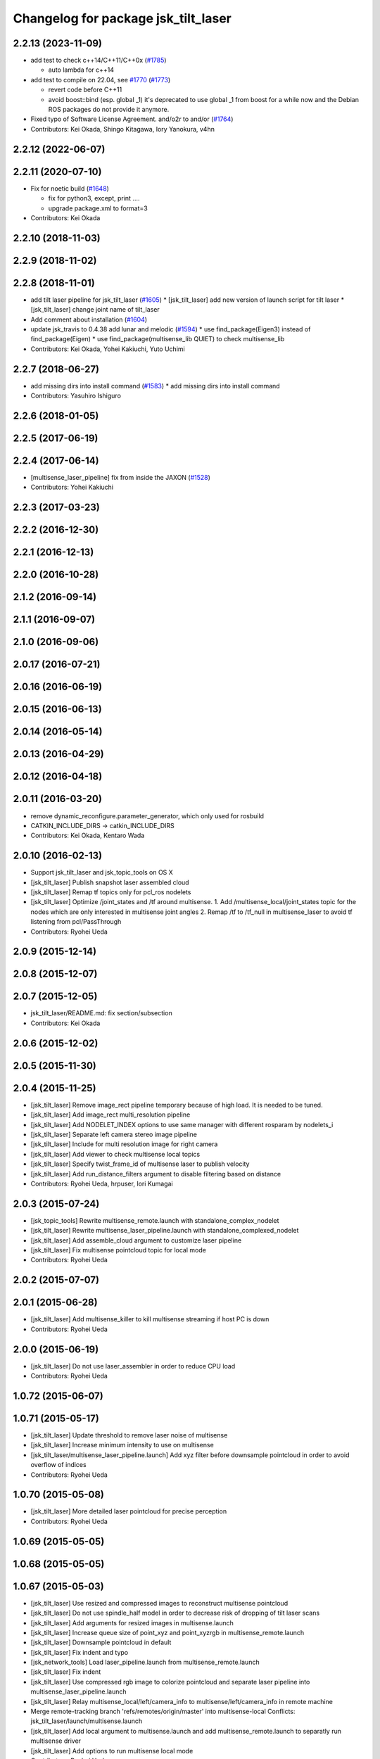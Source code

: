 ^^^^^^^^^^^^^^^^^^^^^^^^^^^^^^^^^^^^
Changelog for package jsk_tilt_laser
^^^^^^^^^^^^^^^^^^^^^^^^^^^^^^^^^^^^

2.2.13 (2023-11-09)
-------------------
* add test to check c++14/C++11/C++0x (`#1785 <https://github.com/jsk-ros-pkg/jsk_common/issues/1785>`_)

  * auto lambda for c++14

* add test to compile on 22.04, see `#1770 <https://github.com/jsk-ros-pkg/jsk_common/issues/1770>`_ (`#1773 <https://github.com/jsk-ros-pkg/jsk_common/issues/1773>`_)

  * revert code before C++11
  * avoid boost::bind (esp. global _1)
    it's deprecated to use global _1 from boost for a while now
    and the Debian ROS packages do not provide it anymore.

* Fixed typo of Software License Agreement. and/o2r to and/or (`#1764 <https://github.com/jsk-ros-pkg/jsk_common/issues/1764>`_)

* Contributors: Kei Okada, Shingo Kitagawa, Iory Yanokura, v4hn

2.2.12 (2022-06-07)
-------------------

2.2.11 (2020-07-10)
-------------------
* Fix for noetic build (`#1648 <https://github.com/jsk-ros-pkg/jsk_common/issues/1648>`_)

  * fix for python3, except, print ....
  * upgrade package.xml to format=3

* Contributors: Kei Okada

2.2.10 (2018-11-03)
-------------------

2.2.9 (2018-11-02)
------------------

2.2.8 (2018-11-01)
------------------
* add tilt laser pipeline for jsk_tilt_laser (`#1605 <https://github.com/jsk-ros-pkg/jsk_common/issues/1605>`_)
  * [jsk_tilt_laser] add new version of launch script for tilt laser
  * [jsk_tilt_laser] change joint name of tilt_laser

* Add comment about installation (`#1604 <https://github.com/jsk-ros-pkg/jsk_common/issues/1604>`_)
* update jsk_travis to 0.4.38 add lunar and melodic (`#1594 <https://github.com/jsk-ros-pkg/jsk_common/issues/1594>`_)
  * use find_package(Eigen3) instead of find_package(Eigen)
  * use find_package(multisense_lib QUIET) to check multisense_lib

* Contributors: Kei Okada, Yohei Kakiuchi, Yuto Uchimi

2.2.7 (2018-06-27)
------------------
* add missing dirs into install command (`#1583 <https://github.com/jsk-ros-pkg/jsk_common/issues/1583>`_)
  * add missing dirs into install command
* Contributors: Yasuhiro Ishiguro

2.2.6 (2018-01-05)
------------------

2.2.5 (2017-06-19)
------------------

2.2.4 (2017-06-14)
------------------
* [multisense_laser_pipeline] fix from inside the JAXON (`#1528 <https://github.com/jsk-ros-pkg/jsk_common/pull/1528>`_)
* Contributors: Yohei Kakiuchi

2.2.3 (2017-03-23)
------------------

2.2.2 (2016-12-30)
------------------

2.2.1 (2016-12-13)
------------------

2.2.0 (2016-10-28)
------------------

2.1.2 (2016-09-14)
------------------

2.1.1 (2016-09-07)
------------------

2.1.0 (2016-09-06)
------------------

2.0.17 (2016-07-21)
-------------------

2.0.16 (2016-06-19)
-------------------

2.0.15 (2016-06-13)
-------------------

2.0.14 (2016-05-14)
-------------------

2.0.13 (2016-04-29)
-------------------

2.0.12 (2016-04-18)
-------------------

2.0.11 (2016-03-20)
-------------------
* remove dynamic_reconfigure.parameter_generator, which only used for rosbuild
* CATKIN_INCLUDE_DIRS -> catkin_INCLUDE_DIRS
* Contributors: Kei Okada, Kentaro Wada

2.0.10 (2016-02-13)
-------------------
* Support jsk_tilt_laser and jsk_topic_tools on OS X
* [jsk_tilt_laser] Publish snapshot laser assembled cloud
* [jsk_tilt_laser] Remap tf topics only for pcl_ros nodelets
* [jsk_tilt_laser] Optimize /joint_states and /tf around multisense.
  1. Add /multisense_local/joint_states topic for the nodes which
  are only interested in multisense joint angles
  2. Remap /tf to /tf_null in multisense_laser to avoid tf listening
  from pcl/PassThrough
* Contributors: Ryohei Ueda

2.0.9 (2015-12-14)
------------------

2.0.8 (2015-12-07)
------------------

2.0.7 (2015-12-05)
------------------
* jsk_tilt_laser/README.md: fix section/subsection
* Contributors: Kei Okada

2.0.6 (2015-12-02)
------------------

2.0.5 (2015-11-30)
------------------

2.0.4 (2015-11-25)
------------------
* [jsk_tilt_laser] Remove image_rect pipeline temporary because of high load. It is needed to be tuned.
* [jsk_tilt_laser] Add image_rect multi_resolution pipeline
* [jsk_tilt_laser] Add NODELET_INDEX options to use same manager with different rosparam by nodelets_i
* [jsk_tilt_laser] Separate left camera stereo image pipeline
* [jsk_tilt_laser] Include for multi resolution image for right camera
* [jsk_tilt_laser] Add viewer to check multisense local topics
* [jsk_tilt_laser] Specify twist_frame_id of multisense laser to publish velocity
* [jsk_tilt_laser] Add run_distance_filters argument to disable filtering based on distance
* Contributors: Ryohei Ueda, hrpuser, Iori Kumagai

2.0.3 (2015-07-24)
------------------
* [jsk_topic_tools] Rewrite multisense_remote.launch with standalone_complex_nodelet
* [jsk_tilt_laser] Rewrite multisense_laser_pipeline.launch with standalone_complexed_nodelet
* [jsk_tilt_laser] Add assemble_cloud argument to customize laser pipeline
* [jsk_tilt_laser] Fix multisense pointcloud topic for local mode
* Contributors: Ryohei Ueda

2.0.2 (2015-07-07)
------------------

2.0.1 (2015-06-28)
------------------
* [jsk_tilt_laser] Add multisense_killer to kill multisense streaming if
  host PC is down
* Contributors: Ryohei Ueda

2.0.0 (2015-06-19)
------------------
* [jsk_tilt_laser] Do not use laser_assembler in order to reduce CPU load
* Contributors: Ryohei Ueda

1.0.72 (2015-06-07)
-------------------

1.0.71 (2015-05-17)
-------------------
* [jsk_tilt_laser] Update threshold to remove laser noise of multisense
* [jsk_tilt_laser] Increase minimum intensity to use on multisense
* [jsk_tilt_laser/multisense_laser_pipeline.launch] Add xyz filter before
  downsample pointcloud in order to avoid overflow of indices
* Contributors: Ryohei Ueda

1.0.70 (2015-05-08)
-------------------
* [jsk_tilt_laser] More detailed laser pointcloud for precise perception
* Contributors: Ryohei Ueda

1.0.69 (2015-05-05)
-------------------

1.0.68 (2015-05-05)
-------------------

1.0.67 (2015-05-03)
-------------------
* [jsk_tilt_laser] Use resized and compressed images to reconstruct
  multisense pointcloud
* [jsk_tilt_laser] Do not use spindle_half model in order to decrease risk of
  dropping of tilt laser scans
* [jsk_tilt_laser] Add arguments for resized images in multisense.launch
* [jsk_tilt_laser] Increase queue size of point_xyz and point_xyzrgb in multisense_remote.launch
* [jsk_tilt_laser] Downsample pointcloud in default
* [jsk_tilt_laser] Fix indent and typo
* [jsk_network_tools] Load laser_pipeline.launch from multisense_remote.launch
* [jsk_tilt_laser] Fix indent
* [jsk_tilt_laser] Use compressed rgb image to colorize pointcloud and
  separate laser pipeline into multisense_laser_pipeline.launch
* [jsk_tilt_laser] Relay multisense_local/left/camera_info to
  multisense/left/camera_info in remote machine
* Merge remote-tracking branch 'refs/remotes/origin/master' into multisense-local
  Conflicts:
  jsk_tilt_laser/launch/multisense.launch
* [jsk_tilt_laser] Add local argument to multisense.launch and add multisense_remote.launch
  to separatly run multisense driver
* [jsk_tilt_laser] Add options to run multisense local mode
* Contributors: Ryohei Ueda

1.0.66 (2015-04-03)
-------------------
* [jsk_tilt_laser] Add fixed_frame_id argument to multisense.launch
* Contributors: Ryohei Ueda

1.0.65 (2015-04-02)
-------------------

1.0.64 (2015-03-29)
-------------------
* [jsk_tilt_laser] Support multisense sensors without 'multisense/' prefix
* Contributors: Ryohei Ueda

1.0.63 (2015-02-19)
-------------------
* [jsk_tilt_laser, jsk_data] Add multisense_play.launch to play multisene bag file
* [jsk_tilt_laser] Do not use filters in laser assmble node
* Contributors: Ryohei Ueda

1.0.62 (2015-02-17)
-------------------
* [jsk_tilt_laser] Add another argument to disable robot_state_publisher and
  robot_description perfectly
* Contributors: Ryohei Ueda

1.0.61 (2015-02-11)
-------------------
* [jsk_tilt_laser] Add sensor_tf_prefix and not_use_sensor_tf_prefix for the
  robots which has '/left/image_rect_color' sensor frame instead of
  '/multisense/left/image_rect_clor'
* Contributors: Ryohei Ueda

1.0.60 (2015-02-03)
-------------------

1.0.59 (2015-02-03)
-------------------
* [jsk_tilt_laser] Update multisense.launch according to the latest update
  1) use multisense.launch, it support launch_robot_state_publisher argument
  2) fix name to change speed of spindle laser
* Remove rosbuild files
* [jsk_tilt_laser] Add ~overwrap_angle parameter to multisense.launch
* [jsk_tilt_laser] Add scan_to_cloud_chain to multisense.launch to get
  one-scan pointcloud. We use ~high_fidelity=true in order to avoid
  laser_geometry's bug to produce large sphere pointcloud
* Merge pull request `#691 <https://github.com/jsk-ros-pkg/jsk_common/issues/691>`_ from garaemon/laser-filter
  [jsk_tilt_laser] Add laser_filters to multisense
* [jsk_tilt_laser] Add laser_filters to multisense
* update multisense launch for using with real robot
* Contributors: Ryohei Ueda, Yohei Kakiuchi

1.0.58 (2015-01-07)
-------------------
* [jsk_tilt_laser] Use jsk_pcl_ros/TiltLaserListener rather than
  jsk_tilt_laser's snapshotter.
* [jsk_tilt_laser] Add use_robot_description argument to multsense.launch and removed robot_description private param in ros_driver, which is seemed to be unused in multisense_ros/src
* Add document about dynamixel permission on jsk_tilt_laser
* add downsampled points to multisense.launch in jsk_tilt_laser
* Contributors: Ryohei Ueda

1.0.57 (2014-12-23)
-------------------

1.0.56 (2014-12-17)
-------------------

1.0.55 (2014-12-09)
-------------------
* Added parameter configuration for fps and spindle_speed of multisense and fixed urdf name
* Contributors: Ryo Terasawa

1.0.54 (2014-11-15)
-------------------
* Added tilt_laser.urdf.xacro to mount on a urdf of TurtleBot.
* Contributors: Tanaka Yoshimaru

1.0.53 (2014-11-01)
-------------------

1.0.52 (2014-10-23)
-------------------

1.0.51 (2014-10-20)
-------------------

1.0.50 (2014-10-20)
-------------------
* Add dynamic_reconfigure and sensor_msgs to jsk_tilt_laser depdendency
* Add missing deps to jsk_tilt_laser
* Contributors: Ryohei Ueda, Scott K Logan

1.0.49 (2014-10-13)
-------------------

1.0.48 (2014-10-12)
-------------------
* add cmake_modules for indigo compile
* Contributors: Kei Okada

1.0.47 (2014-10-08)
-------------------

1.0.46 (2014-10-03)
-------------------

1.0.45 (2014-09-29)
-------------------

1.0.44 (2014-09-26)
-------------------

1.0.43 (2014-09-26)
-------------------

1.0.42 (2014-09-25)
-------------------

1.0.41 (2014-09-23)
-------------------

1.0.40 (2014-09-19)
-------------------
* Add spin_laser_assmbler to build pointcloud from spining laser and add
  launch and config files for multisense SL.
* Contributors: Ryohei Ueda

1.0.39 (2014-09-17)
-------------------

1.0.38 (2014-09-13)
-------------------
* update CHANGELOG.rst
* Add ~tilt_joint_name parameter to tilt_laser_assembler.py to specify the joint name
  of tilt laser
* Change scan time according to change of joint state
* Contributors: Ryohei Ueda

1.0.37 (2014-09-08)
-------------------
* commonize tilt_laser_assembler
* added codes to controll tilt_speed with dynamixel_reconfigure
* Fix: rospy.debug -> rospy.logdebug
* add jsk_tilt_laser
* Contributors: Yuki Furuta, Ryohei Ueda, Yohei Kakiuchi

1.0.36 (2014-09-01)
-------------------

1.0.35 (2014-08-16)
-------------------

1.0.34 (2014-08-14)
-------------------

1.0.33 (2014-07-28)
-------------------

1.0.32 (2014-07-26)
-------------------

1.0.31 (2014-07-23)
-------------------

1.0.30 (2014-07-15)
-------------------

1.0.29 (2014-07-02)
-------------------

1.0.28 (2014-06-24)
-------------------

1.0.27 (2014-06-10)
-------------------

1.0.26 (2014-05-30)
-------------------

1.0.25 (2014-05-26)
-------------------

1.0.24 (2014-05-24)
-------------------

1.0.23 (2014-05-23)
-------------------

1.0.22 (2014-05-22)
-------------------

1.0.21 (2014-05-20)
-------------------

1.0.20 (2014-05-09)
-------------------

1.0.19 (2014-05-06)
-------------------

1.0.18 (2014-05-04)
-------------------

1.0.17 (2014-04-20)
-------------------

1.0.16 (2014-04-19 23:29)
-------------------------

1.0.15 (2014-04-19 20:19)
-------------------------

1.0.14 (2014-04-19 12:52)
-------------------------

1.0.13 (2014-04-19 11:06)
-------------------------

1.0.12 (2014-04-18 16:58)
-------------------------

1.0.11 (2014-04-18 08:18)
-------------------------

1.0.10 (2014-04-17)
-------------------

1.0.9 (2014-04-12)
------------------

1.0.8 (2014-04-11)
------------------

1.0.7 (2014-04-10)
------------------

1.0.6 (2014-04-07)
------------------

1.0.5 (2014-03-31)
------------------

1.0.4 (2014-03-29)
------------------

1.0.3 (2014-03-19)
------------------

1.0.2 (2014-03-12)
------------------

1.0.1 (2014-03-07)
------------------

1.0.0 (2014-03-05)
------------------
